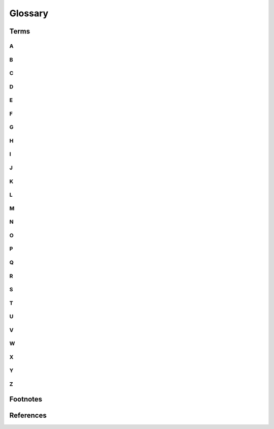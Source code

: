 .. glossary::

..
  How to use:
  - All terms should be added under the subsection that matches the first letter of the term.
  - The term itself should have an indent of four spaces.
  - The term definition should have an indent of sic spaces.
  - When a term definition references itself, the term should be wrapped in bars,
  -    For example, the Sphinx term referencing itself in the definition uses |Sphinx|.
  - When a glossary term is used in text, you can link it to its definition with the :term: role.
  -    For example, to link the term Sphinx to its definition, use :term:`Sphinx`.
  - You can link to a term in the glossary while showing different text in the topic
  -    by including the term in angle brackets. For example, to link the text reStructuredText
  -    to the RST term in the glossary, use :term:`reStructuredText<RST>`.
  -
  - A very good example of a .rst glossary can be found here:
  -    https://github.com/Kurento/doc-fiware-readthedocs/blob/master/doc/glossary.rst

============
Glossary
============


***************
Terms
***************


A
===============
.. glossary::
    Algorithm
        In mathematics and computer science, an algorithm is a finite sequence of rigorous instructions, typically used
        to solve a class of specific problems or to perform a computation. Algorithms are used as specifications for
        performing calculations and data processing.

        .. seealso::
            Wikipedia: `Algorithm <https://en.wikipedia.org/wiki/Algorithm>`_

    Artificial Intelligence
        |Artificial Intelligence| (:term:`AI<Artificial Intelligence>`) is intelligence - perceiving, synthesizing, and
        infering information - demonstrated by machines, as opposed to intelligence displayed by animals and humans.
        Example tasks in which this is done include speech recognition, computer vision, translation between (natural)
        languages, as well as other mappings of inputs. Oxford English Dictionary defines artificial intelligence as:
        "the theory and development of computer systems able to perform tasks that normally require human intelligence,
        such as visual perception, speech recognition, decision-making, and translation between languages.

        .. seealso::
            Wikipedia: `Artificial Intelligence <https://en.wikipedia.org/wiki/Artificial_intelligence>`_


B
===============
.. glossary::
    Blue Agent
        TODO.


C
===============
.. glossary::


D
===============
.. glossary::


E
===============
.. glossary::


F
===============
.. glossary::


G
===============
.. glossary::


H
===============
.. glossary::


I
===============
.. glossary::


J
===============
.. glossary::


K
===============
.. glossary::


L
===============
.. glossary::


M
===============
.. glossary::


N
===============
.. glossary::


O
===============
.. glossary::
    OpenAI
        |OpenAI| is an artificial intelligence (:term:`AI<Artificial Intelligence>`) research laboratory consisting of
        the for-profit corporation |OpenAI| LP and its parent company, the non-profit OpenAI Inc.

        .. seealso::
            Wikipedia: `OpenAI <https://en.wikipedia.org/wiki/OpenAI>`_



P
===============
.. glossary::
    probabilistic
        Based on or adapted to a theory of probability; subject to or involving chance variation.

    Proximal Policy Optimization
        |Proximal Policy Optimization| (:term:`PPO<Proximal Policy Optimization>`) is a family of model-free
        :term:`reinforcement learning<Reinforcement Learning>` :term:`algorithms<Algorithm>` developed at OpenAI in
        2017. :term:`PPO<Proximal Policy Optimization>` algorithms are policy gradient methods, which means that they
        search the space of policies rather than assigning values to state-action pairs.

        .. seealso::
            Wikipedia: `Proximal Policy Optimization <https://en.wikipedia.org/wiki/Proximal_Policy_Optimization>`_

Q
===============
.. glossary::


R
===============
.. glossary::
    Red Agent
        TODO.

    Reinforcement Learning
        Reinforcement learning (RL) is an area of machine learning concerned with how intelligent agents ought to take
        actions in an environment in order to maximize the notion of cumulative reward. Reinforcement learning is one of
        three basic machine learning paradigms, alongside supervised learning and unsupervised learning.

        .. seealso::
            Wikipedia: `Reinforcement Learning <https://en.wikipedia.org/wiki/Reinforcement_learning>`_


S
===============
.. glossary::


T
===============
.. glossary::


U
===============
.. glossary::


V
===============
.. glossary::
    Virtual Environment
        A Python virtual environment is a folder structure that gives you everything you need to run a lightweight
        Python environment. A virtual environment is created on top of an existing Python installation, known as the
        virtual environment’s “base” Python, and may optionally be isolated from the packages in the base environment,
        so only those explicitly installed in the virtual environment are available.

        .. seealso::
            realpython.com: `What Is a Python Virtual Environment? <https://realpython.com/python-virtual-environments-a-primer/#what-is-a-python-virtual-environment>`_
            docs.python.org: `Creation of virtual environments <https://docs.python.org/3/library/venv.html>`_
W
===============
.. glossary::


X
===============
.. glossary::


Y
===============
.. glossary::
    YAWNING-TITAN
        An abstract, graph based cyber-security simulation environment that supports the training of intelligent agents
        for autonomous cyber operations.

Z
===============
.. glossary::



***************
Footnotes
***************


***************
References
***************
